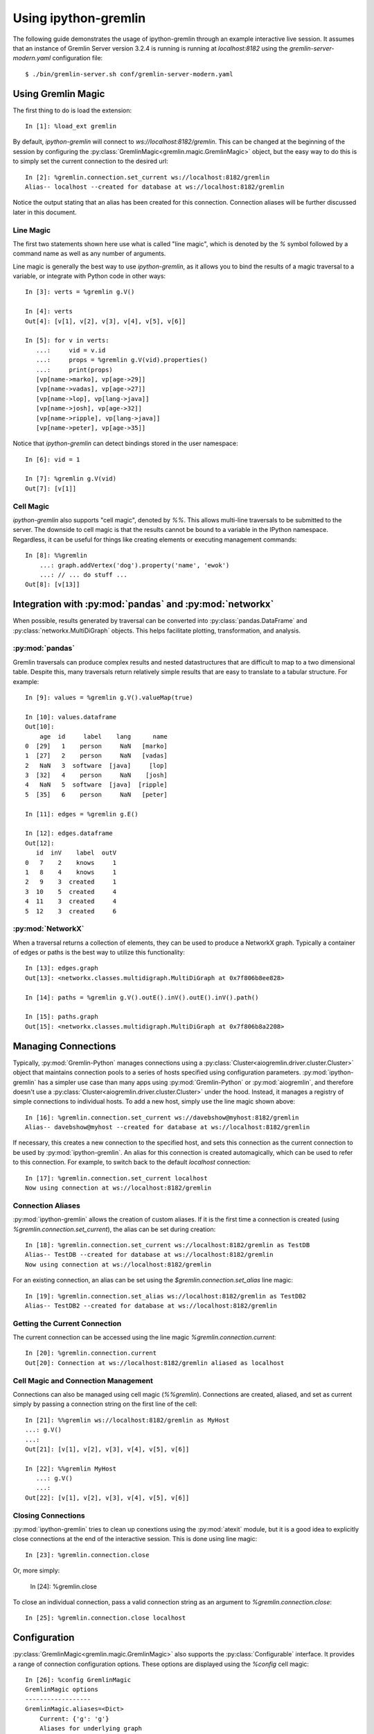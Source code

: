 =====================
Using ipython-gremlin
=====================

The following guide demonstrates the usage of ipython-gremlin through an example
interactive live session. It assumes that an instance of Gremlin Server version
3.2.4 is running is running at `localhost:8182` using the `gremlin-server-modern.yaml`
configuration file::

    $ ./bin/gremlin-server.sh conf/gremlin-server-modern.yaml

Using Gremlin Magic
===================

The first thing to do is load the extension::

    In [1]: %load_ext gremlin

By default, `ipython-gremlin` will connect to `ws://localhost:8182/gremlin`.
This can be changed at the beginning of the session by configuring the :py:class:`GremlinMagic<gremlin.magic.GremlinMagic>`
object, but the easy way to do this is to simply set the current connection to the
desired url::

    In [2]: %gremlin.connection.set_current ws://localhost:8182/gremlin
    Alias-- localhost --created for database at ws://localhost:8182/gremlin

Notice the output stating that an alias has been created for this connection.
Connection aliases will be further discussed later in this document.

Line Magic
----------
The first two statements shown here use what is called "line magic", which is
denoted by the `%` symbol followed by a command name as well as any number of arguments.

Line magic is generally the best way to use `ipython-gremlin`, as it allows
you to bind the results of a magic traversal to a variable, or integrate with
Python code in other ways::

    In [3]: verts = %gremlin g.V()

    In [4]: verts
    Out[4]: [v[1], v[2], v[3], v[4], v[5], v[6]]

    In [5]: for v in verts:
       ...:     vid = v.id
       ...:     props = %gremlin g.V(vid).properties()
       ...:     print(props)
       [vp[name->marko], vp[age->29]]
       [vp[name->vadas], vp[age->27]]
       [vp[name->lop], vp[lang->java]]
       [vp[name->josh], vp[age->32]]
       [vp[name->ripple], vp[lang->java]]
       [vp[name->peter], vp[age->35]]

Notice that `ipython-gremlin` can detect bindings stored in the user namespace::

    In [6]: vid = 1

    In [7]: %gremlin g.V(vid)
    Out[7]: [v[1]]

Cell Magic
----------
`ipython-gremlin` also supports "cell magic", denoted by `%%`. This allows multi-line
traversals to be submitted to the server. The downside to cell magic is that the results
cannot be bound to a variable in the IPython namespace. Regardless, it can be useful
for things like creating elements or executing management commands::

    In [8]: %%gremlin
        ...: graph.addVertex('dog').property('name', 'ewok')
        ...: // ... do stuff ...
    Out[8]: [v[13]]

Integration with :py:mod:`pandas` and :py:mod:`networkx`
========================================================

When possible, results generated by traversal can be converted into
:py:class:`pandas.DataFrame` and :py:class:`networkx.MultiDiGraph` objects.
This helps facilitate plotting, transformation, and analysis.

:py:mod:`pandas`
----------------

Gremlin traversals can produce complex results and nested datastructures that
are difficult to map to a two dimensional table. Despite this, many traversals
return relatively simple results that are easy to translate to a tabular structure.
For example::

    In [9]: values = %gremlin g.V().valueMap(true)

    In [10]: values.dataframe
    Out[10]:
        age  id     label    lang      name
    0  [29]   1    person     NaN   [marko]
    1  [27]   2    person     NaN   [vadas]
    2   NaN   3  software  [java]     [lop]
    3  [32]   4    person     NaN    [josh]
    4   NaN   5  software  [java]  [ripple]
    5  [35]   6    person     NaN   [peter]

    In [11]: edges = %gremlin g.E()

    In [12]: edges.dataframe
    Out[12]:
       id  inV    label  outV
    0   7    2    knows     1
    1   8    4    knows     1
    2   9    3  created     1
    3  10    5  created     4
    4  11    3  created     4
    5  12    3  created     6


:py:mod:`NetworkX`
------------------

When a traversal returns a collection of elements, they can be used to produce a
NetworkX graph. Typically a container of edges or paths is the best way to
utilize this functionality::

    In [13]: edges.graph
    Out[13]: <networkx.classes.multidigraph.MultiDiGraph at 0x7f806b8ee828>

    In [14]: paths = %gremlin g.V().outE().inV().outE().inV().path()

    In [15]: paths.graph
    Out[15]: <networkx.classes.multidigraph.MultiDiGraph at 0x7f806b8a2208>


Managing Connections
====================

Typically, :py:mod:`Gremlin-Python` manages connections using a :py:class:`Cluster<aiogremlin.driver.cluster.Cluster>`
object that maintains connection pools to a series of hosts specified using
configuration parameters. :py:mod:`ipython-gremlin` has a simpler use case than
many apps using :py:mod:`Gremlin-Python` or :py:mod:`aiogremlin`, and therefore
doesn't use a :py:class:`Cluster<aiogremlin.driver.cluster.Cluster>` under the hood.
Instead, it manages a registry of simple connections to individual hosts. To add a new host,
simply use the line magic shown above::

    In [16]: %gremlin.connection.set_current ws://davebshow@myhost:8182/gremlin
    Alias-- davebshow@myhost --created for database at ws://localhost:8182/gremlin

If necessary, this creates a new connection to the specified host, and sets this connection
as the current connection to be used by :py:mod:`ipython-gremlin`. An alias for this
connection is created automagically, which can be used to refer to this connection.
For example, to switch back to the default `localhost` connection::

    In [17]: %gremlin.connection.set_current localhost
    Now using connection at ws://localhost:8182/gremlin

Connection Aliases
------------------
:py:mod:`ipython-gremlin` allows the creation of custom aliases. If it is the
first time a connection is created (using `%gremlin.connection.set_current`),
the alias can be set during creation::

    In [18]: %gremlin.connection.set_current ws://localhost:8182/gremlin as TestDB
    Alias-- TestDB --created for database at ws://localhost:8182/gremlin
    Now using connection at ws://localhost:8182/gremlin

For an existing connection, an alias can be set using the `$gremlin.connection.set_alias`
line magic::

    In [19]: %gremlin.connection.set_alias ws://localhost:8182/gremlin as TestDB2
    Alias-- TestDB2 --created for database at ws://localhost:8182/gremlin

Getting the Current Connection
------------------------------
The current connection can be accessed using the line magic `%gremlin.connection.current`::

    In [20]: %gremlin.connection.current
    Out[20]: Connection at ws://localhost:8182/gremlin aliased as localhost

Cell Magic and Connection Management
------------------------------------

Connections can also be managed using cell magic (`%%gremlin`). Connections are
created, aliased, and set as current simply by passing a connection string on the first
line of the cell::

    In [21]: %%gremlin ws://localhost:8182/gremlin as MyHost
    ...: g.V()
    ...:
    Out[21]: [v[1], v[2], v[3], v[4], v[5], v[6]]

    In [22]: %%gremlin MyHost
       ...: g.V()
       ...:
    Out[22]: [v[1], v[2], v[3], v[4], v[5], v[6]]


Closing Connections
-------------------
:py:mod:`ipython-gremlin` tries to clean up conextions using the :py:mod:`atexit` module, but
it is a good idea to explicitly close connections at the end of the interactive session.
This is done using line magic::

    In [23]: %gremlin.connection.close

Or, more simply:

    In [24]: %gremlin.close

To close an individual connection, pass a valid connection string as an argument
to `%gremlin.connection.close`::

    In [25]: %gremlin.connection.close localhost

Configuration
=============
:py:class:`GremlinMagic<gremlin.magic.GremlinMagic>` also supports the :py:class:`Configurable`
interface. It provides a range of connection configuration options. These options are displayed
using the `%config` cell magic::

    In [26]: %config GremlinMagic
    GremlinMagic options
    ------------------
    GremlinMagic.aliases=<Dict>
        Current: {'g': 'g'}
        Aliases for underlying graph
    GremlinMagic.password=<Unicode>
        Current: ''
        Password used in SASL authentication
    GremlinMagic.response_timeout=<Float>
        Current: None
        Timeout for server response
    GremlinMagic.ssl_context=<Instance>
        Current: None
        `ssl.SSLContext` object for SSL
    GremlinMagic.uri=<Unicode>
        Current: 'ws://localhost:8182/gremlin'
        Default database URI if none is defined inline
    GremlinMagic.username=<Unicode>
        Current: ''
        Username used in SASL authentication

Changing this configuration is easy::

    In [27]: %config GremlinMagic.username = 'davebshow'

    In [28]: %config GremlinMagic.username
    Out[28]: 'davebshow'

**NOTE** Configuration changes do not affect connections that have already been established.
Please update configuration before performing other `%gremlin` line magic.

That's it! I hope you enjoy using :py:mod:`ipython-gremlin`!

